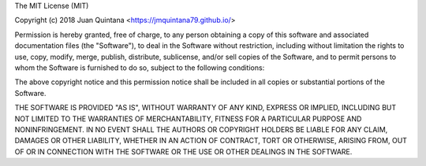 The MIT License (MIT)

Copyright (c) 2018 Juan Quintana <https://jmquintana79.github.io/>

Permission is hereby granted, free of charge, to any person obtaining a copy
of this software and associated documentation files (the "Software"), to deal
in the Software without restriction, including without limitation the rights
to use, copy, modify, merge, publish, distribute, sublicense, and/or sell
copies of the Software, and to permit persons to whom the Software is
furnished to do so, subject to the following conditions:

The above copyright notice and this permission notice shall be included in all
copies or substantial portions of the Software.

THE SOFTWARE IS PROVIDED "AS IS", WITHOUT WARRANTY OF ANY KIND, EXPRESS OR
IMPLIED, INCLUDING BUT NOT LIMITED TO THE WARRANTIES OF MERCHANTABILITY,
FITNESS FOR A PARTICULAR PURPOSE AND NONINFRINGEMENT. IN NO EVENT SHALL THE
AUTHORS OR COPYRIGHT HOLDERS BE LIABLE FOR ANY CLAIM, DAMAGES OR OTHER
LIABILITY, WHETHER IN AN ACTION OF CONTRACT, TORT OR OTHERWISE, ARISING FROM,
OUT OF OR IN CONNECTION WITH THE SOFTWARE OR THE USE OR OTHER DEALINGS IN THE
SOFTWARE.
